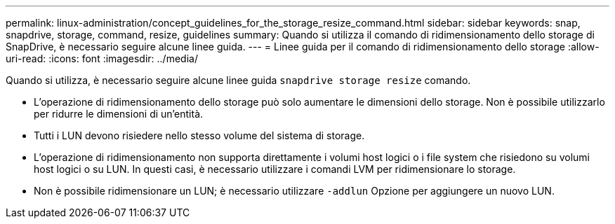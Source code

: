 ---
permalink: linux-administration/concept_guidelines_for_the_storage_resize_command.html 
sidebar: sidebar 
keywords: snap, snapdrive, storage, command, resize, guidelines 
summary: Quando si utilizza il comando di ridimensionamento dello storage di SnapDrive, è necessario seguire alcune linee guida. 
---
= Linee guida per il comando di ridimensionamento dello storage
:allow-uri-read: 
:icons: font
:imagesdir: ../media/


[role="lead"]
Quando si utilizza, è necessario seguire alcune linee guida `snapdrive storage resize` comando.

* L'operazione di ridimensionamento dello storage può solo aumentare le dimensioni dello storage. Non è possibile utilizzarlo per ridurre le dimensioni di un'entità.
* Tutti i LUN devono risiedere nello stesso volume del sistema di storage.
* L'operazione di ridimensionamento non supporta direttamente i volumi host logici o i file system che risiedono su volumi host logici o su LUN. In questi casi, è necessario utilizzare i comandi LVM per ridimensionare lo storage.
* Non è possibile ridimensionare un LUN; è necessario utilizzare `-addlun` Opzione per aggiungere un nuovo LUN.

